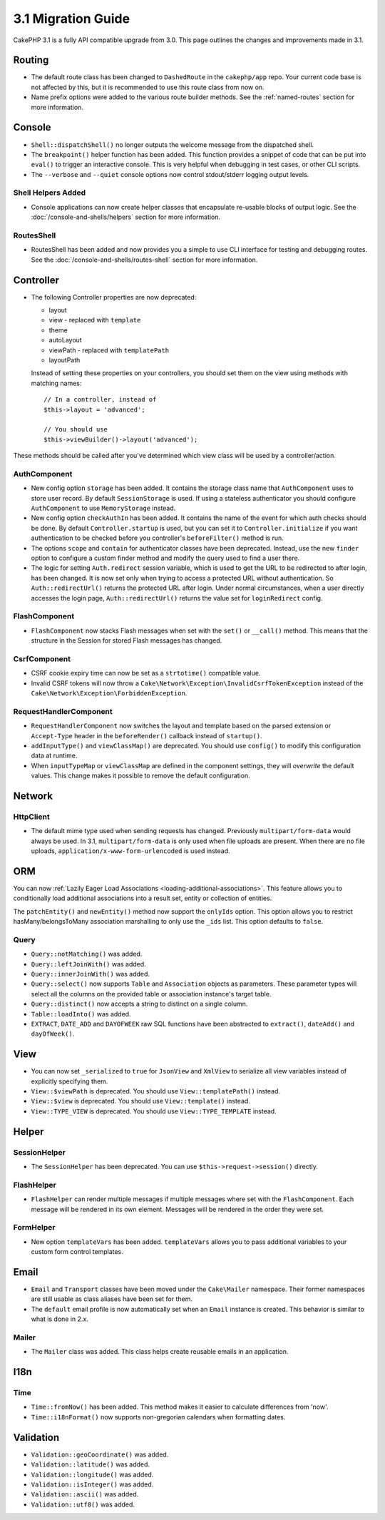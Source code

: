 3.1 Migration Guide
###################

CakePHP 3.1 is a fully API compatible upgrade from 3.0. This page outlines
the changes and improvements made in 3.1.

Routing
=======

- The default route class has been changed to ``DashedRoute`` in the
  ``cakephp/app`` repo. Your current code base is not affected by this, but it is
  recommended to use this route class from now on.
- Name prefix options were added to the various route builder methods. See the
  :ref:`named-routes` section for more information.

Console
=======

- ``Shell::dispatchShell()`` no longer outputs the welcome message from the
  dispatched shell.
- The ``breakpoint()`` helper function has been added. This function provides
  a snippet of code that can be put into ``eval()`` to trigger an interactive
  console. This is very helpful when debugging in test cases, or other CLI
  scripts.
- The ``--verbose`` and ``--quiet`` console options now control stdout/stderr
  logging output levels.

Shell Helpers Added
-------------------

- Console applications can now create helper classes that encapsulate re-usable
  blocks of output logic. See the :doc:`/console-and-shells/helpers` section
  for more information.

RoutesShell
-----------

- RoutesShell has been added and now provides you a simple to use CLI
  interface for testing and debugging routes. See the
  :doc:`/console-and-shells/routes-shell` section for more information.

Controller
==========

- The following Controller properties are now deprecated:

  * layout
  * view - replaced with ``template``
  * theme
  * autoLayout
  * viewPath - replaced with ``templatePath``
  * layoutPath

  Instead of setting these properties on your controllers, you should set them
  on the view using methods with matching names::

    // In a controller, instead of
    $this->layout = 'advanced';

    // You should use
    $this->viewBuilder()->layout('advanced');

These methods should be called after you've determined which view class will be
used by a controller/action.

AuthComponent
-------------

- New config option ``storage`` has been added. It contains the storage class name that
  ``AuthComponent`` uses to store user record. By default ``SessionStorage`` is used.
  If using a stateless authenticator you should configure ``AuthComponent`` to
  use ``MemoryStorage`` instead.
- New config option ``checkAuthIn`` has been added. It contains the name of the
  event for which auth checks should be done. By default ``Controller.startup``
  is used, but you can set it to ``Controller.initialize`` if you want
  authentication to be checked before you controller's ``beforeFilter()`` method
  is run.
- The options ``scope`` and ``contain`` for authenticator classes have been
  deprecated. Instead, use the new ``finder`` option to configure a custom finder
  method and modify the query used to find a user there.
- The logic for setting ``Auth.redirect`` session variable, which is used to get
  the URL to be redirected to after login, has been changed. It is now set only when
  trying to access a protected URL without authentication. So ``Auth::redirectUrl()``
  returns the protected URL after login. Under normal circumstances, when a user
  directly accesses the login page, ``Auth::redirectUrl()`` returns the value set
  for ``loginRedirect`` config.

FlashComponent
--------------

- ``FlashComponent`` now stacks Flash messages when set with the ``set()``
  or ``__call()`` method. This means that the structure in the Session for
  stored Flash messages has changed.

CsrfComponent
-------------

- CSRF cookie expiry time can now be set as a ``strtotime()`` compatible value.
- Invalid CSRF tokens will now throw
  a ``Cake\Network\Exception\InvalidCsrfTokenException`` instead of the
  ``Cake\Network\Exception\ForbiddenException``.

RequestHandlerComponent
-----------------------

- ``RequestHandlerComponent`` now switches the layout and template based on
  the parsed extension or ``Accept-Type`` header in the ``beforeRender()`` callback
  instead of ``startup()``.
- ``addInputType()`` and ``viewClassMap()`` are deprecated. You should use
  ``config()`` to modify this configuration data at runtime.
- When ``inputTypeMap`` or ``viewClassMap`` are defined in the component
  settings, they will *overwrite* the default values. This change makes it
  possible to remove the default configuration.

Network
=======

Http\Client
-----------

- The default mime type used when sending requests has changed. Previously
  ``multipart/form-data`` would always be used. In 3.1, ``multipart/form-data``
  is only used when file uploads are present. When there are no file uploads,
  ``application/x-www-form-urlencoded`` is used instead.

ORM
===

You can now :ref:`Lazily Eager Load Associations
<loading-additional-associations>`. This feature allows you to conditionally
load additional associations into a result set, entity or collection of
entities.

The ``patchEntity()`` and ``newEntity()`` method now support the ``onlyIds``
option. This option allows you to restrict hasMany/belongsToMany association
marshalling to only use the ``_ids`` list. This option defaults to ``false``.

Query
-----

- ``Query::notMatching()`` was added.
- ``Query::leftJoinWith()`` was added.
- ``Query::innerJoinWith()`` was added.
- ``Query::select()`` now supports ``Table`` and ``Association`` objects as
  parameters. These parameter types will select all the columns on the provided
  table or association instance's target table.
- ``Query::distinct()`` now accepts a string to distinct on a single column.
- ``Table::loadInto()`` was added.
- ``EXTRACT``, ``DATE_ADD`` and ``DAYOFWEEK`` raw SQL functions have been
  abstracted to ``extract()``, ``dateAdd()`` and ``dayOfWeek()``.


View
====

- You can now set ``_serialized`` to ``true`` for ``JsonView`` and ``XmlView``
  to serialize all view variables instead of explicitly specifying them.
- ``View::$viewPath`` is deprecated. You should use ``View::templatePath()``
  instead.
- ``View::$view`` is deprecated. You should use ``View::template()``
  instead.
- ``View::TYPE_VIEW`` is deprecated. You should use ``View::TYPE_TEMPLATE``
  instead.

Helper
======

SessionHelper
-------------

- The ``SessionHelper`` has been deprecated. You can use
  ``$this->request->session()`` directly.

FlashHelper
-----------

- ``FlashHelper`` can render multiple messages if multiple messages where
  set with the ``FlashComponent``. Each message will be rendered in its own
  element. Messages will be rendered in the order they were set.

FormHelper
----------

- New option ``templateVars`` has been added. ``templateVars`` allows you to
  pass additional variables to your custom form control templates.

Email
=====

- ``Email`` and ``Transport`` classes have been moved under the ``Cake\Mailer``
  namespace. Their former namespaces are still usable as class aliases have
  been set for them.
- The ``default`` email profile is now automatically set when an ``Email``
  instance is created. This behavior is similar to what is done in 2.x.

Mailer
------

- The ``Mailer`` class was added. This class helps create reusable emails in an
  application.

I18n
====

Time
----

- ``Time::fromNow()`` has been added. This method makes it easier to calculate
  differences from 'now'.
- ``Time::i18nFormat()`` now supports non-gregorian calendars when formatting
  dates.

Validation
==========

- ``Validation::geoCoordinate()`` was added.
- ``Validation::latitude()`` was added.
- ``Validation::longitude()`` was added.
- ``Validation::isInteger()`` was added.
- ``Validation::ascii()`` was added.
- ``Validation::utf8()`` was added.
